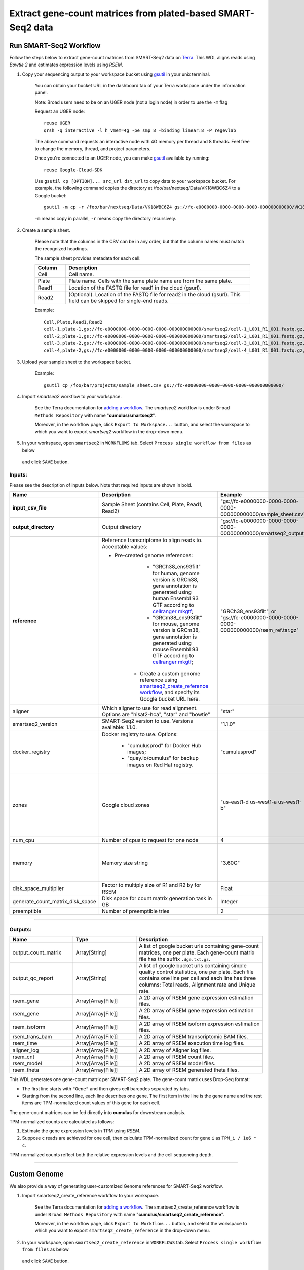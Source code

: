 Extract gene-count matrices from plated-based SMART-Seq2 data
-------------------------------------------------------------

Run SMART-Seq2 Workflow
~~~~~~~~~~~~~~~~~~~~~~~~

Follow the steps below to extract gene-count matrices from SMART-Seq2 data on Terra_. This WDL aligns reads using *Bowtie 2* and estimates expression levels using *RSEM*.

#. Copy your sequencing output to your workspace bucket using gsutil_ in your unix terminal.

	You can obtain your bucket URL in the dashboard tab of your Terra workspace under the information panel.

	.. image:: images/google_bucket_link.png

	Note: Broad users need to be on an UGER node (not a login node) in order to use the ``-m`` flag

	Request an UGER node::

		reuse UGER
		qrsh -q interactive -l h_vmem=4g -pe smp 8 -binding linear:8 -P regevlab

	The above command requests an interactive node with 4G memory per thread and 8 threads. Feel free to change the memory, thread, and project parameters.

	Once you're connected to an UGER node, you can make gsutil_ available by running::

		reuse Google-Cloud-SDK

	Use ``gsutil cp [OPTION]... src_url dst_url`` to copy data to your workspace bucket.
	For example, the following command copies the directory at /foo/bar/nextseq/Data/VK18WBC6Z4 to a Google bucket::

		gsutil -m cp -r /foo/bar/nextseq/Data/VK18WBC6Z4 gs://fc-e0000000-0000-0000-0000-000000000000/VK18WBC6Z4

	``-m`` means copy in parallel, ``-r`` means copy the directory recursively.


#. Create a sample sheet. 

	Please note that the columns in the CSV can be in any order, but that the column names must match the recognized headings.

	The sample sheet provides metadata for each cell:

	.. list-table::
		:widths: 5 30
		:header-rows: 1

		* - Column
		  - Description
		* - Cell
		  - Cell name.
		* - Plate
		  - Plate name. Cells with the same plate name are from the same plate.
		* - Read1
		  - Location of the FASTQ file for read1 in the cloud (gsurl).
		* - Read2
		  - (Optional). Location of the FASTQ file for read2 in the cloud (gsurl). This field can be skipped for single-end reads.

	Example::

		Cell,Plate,Read1,Read2
		cell-1,plate-1,gs://fc-e0000000-0000-0000-0000-000000000000/smartseq2/cell-1_L001_R1_001.fastq.gz,gs://fc-e0000000-0000-0000-0000-000000000000/smartseq2/cell-1_L001_R2_001.fastq.gz
		cell-2,plate-1,gs://fc-e0000000-0000-0000-0000-000000000000/smartseq2/cell-2_L001_R1_001.fastq.gz,gs://fc-e0000000-0000-0000-0000-000000000000/smartseq2/cell-2_L001_R2_001.fastq.gz
		cell-3,plate-2,gs://fc-e0000000-0000-0000-0000-000000000000/smartseq2/cell-3_L001_R1_001.fastq.gz,
		cell-4,plate-2,gs://fc-e0000000-0000-0000-0000-000000000000/smartseq2/cell-4_L001_R1_001.fastq.gz,


#. Upload your sample sheet to the workspace bucket.

	Example::

		gsutil cp /foo/bar/projects/sample_sheet.csv gs://fc-e0000000-0000-0000-0000-000000000000/


#. Import *smartseq2* workflow to your workspace.

	See the Terra documentation for `adding a workflow`_. The *smartseq2* workflow is under ``Broad Methods Repository`` with name "**cumulus/smartseq2**".

	Moreover, in the workflow page, click ``Export to Workspace...`` button, and select the workspace to which you want to export *smartseq2* workflow in the drop-down menu.

#. In your workspace, open ``smartseq2`` in ``WORKFLOWS`` tab. Select ``Process single workflow from files`` as below

	.. image:: images/single_workflow.png

   and click ``SAVE`` button.


Inputs:
^^^^^^^

Please see the description of inputs below. Note that required inputs are shown in bold.

.. list-table::
	:widths: 5 30 30 5
	:header-rows: 1

	* - Name
	  - Description
	  - Example
	  - Default
	* - **input_csv_file**
	  - Sample Sheet (contains Cell, Plate, Read1, Read2)
	  - "gs://fc-e0000000-0000-0000-0000-000000000000/sample_sheet.csv"
	  - 
	* - **output_directory**
	  - Output directory
	  - "gs://fc-e0000000-0000-0000-0000-000000000000/smartseq2_output"
	  -
	* - **reference**
	  - Reference transcriptome to align reads to. Acceptable values:

	    - Pre-created genome references: 
	  	  - "GRCh38_ens93filt" for human, genome version is GRCh38, gene annotation is generated using human Ensembl 93 GTF according to `cellranger mkgtf`_;
	  	  - "GRCm38_ens93filt" for mouse, genome version is GRCm38, gene annotation is generated using mouse Ensembl 93 GTF according to `cellranger mkgtf`_;
	  	- Create a custom genome reference using `smartseq2_create_reference workflow <./smart_seq_2.html#custom-genome>`_, and specify its Google bucket URL here. 
	  - | "GRCh38_ens93filt", or
	    | "gs://fc-e0000000-0000-0000-0000-000000000000/rsem_ref.tar.gz"
	  - 
	* - aligner
	  - Which aligner to use for read alignment. Options are "hisat2-hca", "star" and "bowtie"
	  - "star"
	  - "hisat2-hca"
	* - smartseq2_version
	  - SMART-Seq2 version to use. Versions available: 1.1.0.
	  - "1.1.0"
	  - "1.1.0"
	* - docker_registry
	  - Docker registry to use. Options:

	  	- "cumulusprod" for Docker Hub images; 

	  	- "quay.io/cumulus" for backup images on Red Hat registry.
	  - "cumulusprod"
	  - "cumulusprod"
	* - zones
	  - Google cloud zones
	  - "us-east1-d us-west1-a us-west1-b"
	  - "us-central1-a us-central1-b us-central1-c us-central1-f us-east1-b us-east1-c us-east1-d us-west1-a us-west1-b us-west1-c"
	* - num_cpu
	  - Number of cpus to request for one node
	  - 4
	  - 4
	* - memory
	  - Memory size string
	  - "3.60G"
	  - If aligner is bowtie2 or hisat2-hca, "3.6G"; otherwise "32G"
	* - disk_space_multiplier
	  - Factor to multiply size of R1 and R2 by for RSEM
	  - Float
	  - 11
	* - generate_count_matrix_disk_space
	  - Disk space for count matrix generation task in GB
	  - Integer
	  - 10
	* - preemptible
	  - Number of preemptible tries
	  - 2
	  - 2

---------------------------------

Outputs:
^^^^^^^^

.. list-table::
	:widths: 5 5 10
	:header-rows: 1

	* - Name
	  - Type
	  - Description
	* - output_count_matrix
	  - Array[String]
	  - A list of google bucket urls containing gene-count matrices, one per plate. Each gene-count matrix file has the suffix ``.dge.txt.gz``.
	* - output_qc_report
	  - Array[String]
	  - A list of google bucket urls containing simple quality control statistics, one per plate. Each file contains one line per cell and each line has three columns: Total reads, Alignment rate and Unique rate.
	* - rsem_gene
	  - Array[Array[File]]
	  - A 2D array of RSEM gene expression estimation files.
	* - rsem_gene
	  - Array[Array[File]]
	  - A 2D array of RSEM gene expression estimation files.
	* - rsem_isoform
	  - Array[Array[File]]
	  - A 2D array of RSEM isoform expression estimation files.
	* - rsem_trans_bam
	  - Array[Array[File]]
	  - A 2D array of RSEM transcriptomic BAM files.
	* - rsem_time
	  - Array[Array[File]]
	  - A 2D array of RSEM execution time log files.
	* - aligner_log
	  - Array[Array[File]]
	  - A 2D array of Aligner log files.
	* - rsem_cnt
	  - Array[Array[File]]
	  - A 2D array of RSEM count files.
	* - rsem_model
	  - Array[Array[File]]
	  - A 2D array of RSEM model files.
	* - rsem_theta
	  - Array[Array[File]]
	  - A 2D array of RSEM generated theta files.


This WDL generates one gene-count matrix per SMART-Seq2 plate. The gene-count matrix uses Drop-Seq format: 

- The first line starts with ``"Gene"`` and then gives cell barcodes separated by tabs. 
- Starting from the second line, each line describes one gene. 
  The first item in the line is the gene name and the rest items are TPM-normalized count values of this gene for each cell. 

The gene-count matrices can be fed directly into **cumulus** for downstream analysis.

TPM-normalized counts are calculated as follows:

#. Estimate the gene expression levels in TPM using *RSEM*. 

#. Suppose ``c`` reads are achieved for one cell, then calculate TPM-normalized count for gene ``i`` as ``TPM_i / 1e6 * c``. 

TPM-normalized counts reflect both the relative expression levels and the cell sequencing depth.


---------------------------------

Custom Genome
~~~~~~~~~~~~~~~~

We also provide a way of generating user-customized Genome references for SMART-Seq2 workflow.

#. Import smartseq2_create_reference workflow to your workspace.

	See the Terra documentation for `adding a workflow`_. The smartseq2_create_reference workflow is under ``Broad Methods Repository`` with name "**cumulus/smartseq2_create_reference**".

	Moreover, in the workflow page, click ``Export to Workflow...`` button, and select the workspace to which you want to export ``smartseq2_create_reference`` in the drop-down menu.

#. In your workspace, open ``smartseq2_create_reference`` in ``WORKFLOWS`` tab. Select ``Process single workflow from files`` as below

	.. image:: images/single_workflow.png

   and click ``SAVE`` button.


Inputs:
^^^^^^^

Please see the description of inputs below. Note that required inputs are shown in bold.

.. list-table::
	:widths: 5 30 30 5
	:header-rows: 1

	* - Name
	  - Description
	  - Type or Example
	  - Default
	* - **fasta**
	  - Genome fasta file
	  - | File. 
	    | For example, "gs://fc-e0000000-0000-0000-0000-000000000000/Homo_sapiens.GRCh38.dna.primary_assembly.fa"
	  - 
	* - **gtf**
	  - GTF gene annotation file (e.g. Homo_sapiens.GRCh38.83.gtf)
	  - | File. 
	    | For example, "gs://fc-e0000000-0000-0000-0000-000000000000/Homo_sapiens.GRCh38.83.gtf"
	  - 
	* - **output_directory**
	  - Google bucket url for the output folder
	  - "gs://fc-e0000000-0000-0000-0000-000000000000/output_refs"
	  -
	* - **genome**
	  - Output reference genome name. Output reference is a gzipped tarball with name genome_aligner.tar.gz
	  - "GRCm38_ens97filt"
	  -
	* - aligner
	  - Build indices for which aligner, choices are hisat2-hca, star, or bowtie2.
	  - "hisat2-hca"
	  - "hisat2-hca"
	* - smartseq2_version
	  - | SMART-Seq2 version to use. 
	    | Versions available: 1.1.0.
	    | Versions obsoleted: 1.0.0.
	  - "1.1.0"
	  - "1.1.0"
	* - docker_registry
	  - Docker registry to use. Options:

	  	- "cumulusprod" for Docker Hub images; 

	  	- "quay.io/cumulus" for backup images on Red Hat registry.
	  - "quay.io/cumulus"
	  - "cumulusprod"
	* - zones
	  - Google cloud zones
	  - "us-central1-c"
	  - "us-central1-b"
	* - cpu
	  - Number of CPUs
	  - Integer
	  - If aligner is bowtie2 or hisat2-hca, 8; otherwise 32
	* - memory
	  - Memory size string
	  - String
	  - If aligner is bowtie2 or hisat2-hca, "7.2G"; otherwise "120G"
	* - disk_space
	  - Disk space in GB
	  - Integer
	  - If aligner is bowtie2 or hisat2-hca, 40; otherwise 120
	* - preemptible
	  - Number of preemptible tries
	  - Integer
	  - 2

Outputs
^^^^^^^^

.. list-table::
	:widths: 5 5 10
	:header-rows: 1

	* - Name
	  - Type
	  - Description
	* - output_reference
	  - File
	  - The custom Genome reference generated. Its default file name is ``genome_aligner.tar.gz``.
	* - monitoring_log
	  - File
	  - CPU and memory profiling log.



---------------------------------


.. _gsutil: https://cloud.google.com/storage/docs/gsutil
.. _adding a workflow: https://support.terra.bio/hc/en-us/articles/360025674392-Finding-the-tool-method-you-need-in-the-Methods-Repository
.. _cellranger mkgtf: https://support.10xgenomics.com/single-cell-gene-expression/software/pipelines/latest/advanced/references
.. _Terra: https://app.terra.bio/

